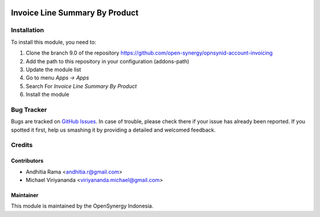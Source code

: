.. image:: https://img.shields.io/badge/licence-AGPL--3-blue.svg
   :target: http://www.gnu.org/licenses/agpl-3.0-standalone.html
   :alt: License: AGPL-3

===============================
Invoice Line Summary By Product
===============================

Installation
============

To install this module, you need to:

1.  Clone the branch 9.0 of the repository https://github.com/open-synergy/opnsynid-account-invoicing
2.  Add the path to this repository in your configuration (addons-path)
3.  Update the module list
4.  Go to menu *Apps -> Apps*
5.  Search For *Invoice Line Summary By Product*
6.  Install the module

Bug Tracker
===========

Bugs are tracked on `GitHub Issues
<https://github.com/open-synergy/opnsynid-account-invoicing/issues>`_.
In case of trouble, please check there if your issue has already been reported.
If you spotted it first, help us smashing it by providing a detailed
and welcomed feedback.


Credits
=======

Contributors
------------

* Andhitia Rama <andhitia.r@gmail.com>
* Michael Viriyananda <viriyananda.michael@gmail.com>

Maintainer
----------

.. image:: https://opensynergy-indonesia.com/logo.png
   :alt: OpenSynergy Indonesia
   :target: https://opensynergy-indonesia.com

This module is maintained by the OpenSynergy Indonesia.
